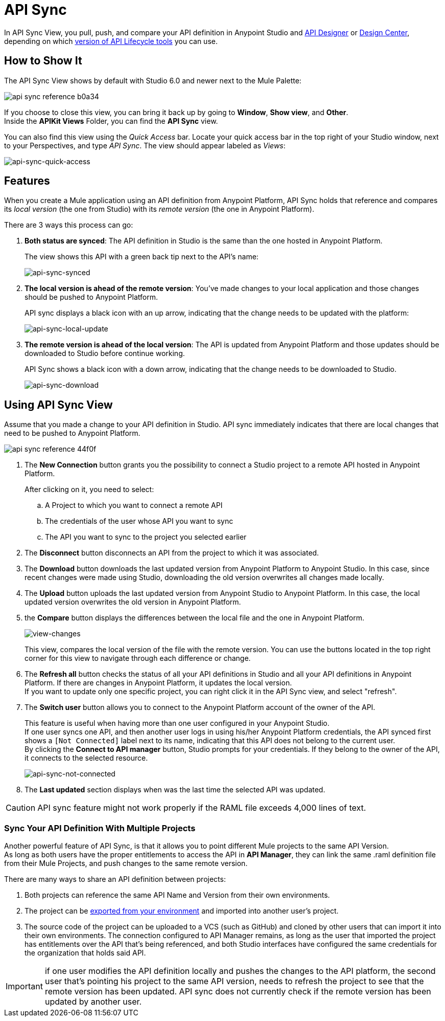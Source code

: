 = API Sync
:keywords: api, anypoint platform, sync, api sync


In API Sync View, you pull, push, and compare your API definition in Anypoint Studio and link:/api-manager/designing-your-api[API Designer] or link:/design-center/v/1.0/designing-api-about[Design Center], depending on which link:/getting-started/api-lifecycle-overview#which-version[version of API Lifecycle tools] you can use. 

== How to Show It

The API Sync View shows by default with Studio 6.0 and newer next to the Mule Palette:

image:api-sync-reference-b0a34.png[]

If you choose to close this view, you can bring it back up by going to *Window*, *Show view*, and *Other*. +
Inside the *APIKit Views* Folder, you can find the *API Sync* view.

You can also find this view using the _Quick Access_ bar. Locate your quick access bar in the top right of your Studio window, next to your Perspectives, and type _API Sync_. The view should appear labeled as _Views_:

image:api-sync-quick-access.png[api-sync-quick-access]


== Features

When you create a Mule application using an API definition from Anypoint Platform, API Sync holds that reference and compares its _local version_ (the one from Studio) with its _remote version_ (the one in Anypoint Platform).

There are 3 ways this process can go:

. *Both status are synced*: The API definition in Studio is the same than the one hosted in Anypoint Platform.
+
The view shows this API with a green back tip next to the API's name:
+
image:api-sync-synced.png[api-sync-synced]
+
. *The local version is ahead of the remote version*: You've made changes to your local application and those changes should be pushed to Anypoint Platform.
+
API sync displays a black icon with an up arrow, indicating that the change needs to be updated with the platform:
+
image:api-sync-local-update.png[api-sync-local-update]
+
. *The remote version is ahead of the local version*: The API is updated from Anypoint Platform and those updates should be downloaded to Studio before continue working.
+
API Sync shows a black icon with a down arrow, indicating that the change needs to be downloaded to Studio.
+
image:api-sync-download.png[api-sync-download]


== Using API Sync View

Assume that you made a change to your API definition in Studio. API sync immediately indicates that there are local changes that need to be pushed to Anypoint Platform.

image::api-sync-reference-44f0f.png[]

. The *New Connection* button grants you the possibility to connect a Studio project to a remote API hosted in Anypoint Platform.
+
After clicking on it, you need to select:
+
.. A Project to which you want to connect a remote API
.. The credentials of the user whose API you want to sync
.. The API you want to sync to the project you selected earlier
+
. The *Disconnect* button disconnects an API from the project to which it was associated.
. The *Download* button downloads the last updated version from Anypoint Platform to Anypoint Studio. In this case, since recent changes were made using Studio, downloading the old version overwrites all changes made locally.
. The *Upload* button uploads the last updated version from Anypoint Studio to Anypoint Platform. In this case, the local updated version overwrites the old version in Anypoint Platform.
. the *Compare* button displays the differences between the local file and the one in Anypoint Platform.
+
image:view-changes.png[view-changes]
+
This view, compares the local version of the file with the remote version. You can use the buttons located in the top right corner for this view to navigate through each difference or change.
. The *Refresh all* button checks the status of all your API definitions in Studio and all your API definitions in Anypoint Platform. If there are changes in Anypoint Platform, it updates the local version. +
If you want to update only one specific project, you can right click it in the API Sync view, and select "refresh".
. The *Switch user* button allows you to connect to the Anypoint Platform account of the owner of the API.
+
This feature is useful when having more than one user configured in your Anypoint Studio. +
If one user syncs one API, and then another user logs in using his/her Anypoint Platform credentials, the API synced first shows a `[Not Connected]` label next to its name, indicating that this API does not belong to the current user. +
By clicking the *Connect to API manager* button, Studio prompts for your credentials. If they belong to the owner of the API, it connects to the selected resource.
+
image:api-sync-not-connected.png[api-sync-not-connected]
. The *Last updated* section displays when was the last time the selected API was updated.


[CAUTION]
--
API sync feature might not work properly if the RAML file exceeds 4,000 lines of text.
--

=== Sync Your API Definition With Multiple Projects

Another powerful feature of API Sync, is that it allows you to point different Mule projects to the same API Version. +
As long as both users have the proper entitlements to access the API in *API Manager*, they can link the same .raml definition file from their Mule Projects, and push changes to the same remote version.

There are many ways to share an API definition between projects:

. Both projects can reference the same API Name and Version from their own environments.
. The project can be link:/anypoint-studio/v/6/importing-and-exporting-in-studio#exporting-projects-from-studio[exported from your environment] and imported into another user's project.
. The source code of the project can be uploaded to a VCS (such as GitHub) and cloned by other users that can import it into their own environments. The connection configured to API Manager remains, as long as the user that imported the project has entitlements over the API that's being referenced, and both Studio interfaces have configured the same credentials for the organization that holds said API. +


[IMPORTANT]
--
if one user modifies the API definition locally and pushes the changes to the API platform, the second user that's pointing his project to the same API version, needs to refresh the project to see that the remote version has been updated. API sync does not currently check if the remote version has been updated by another user.
--
